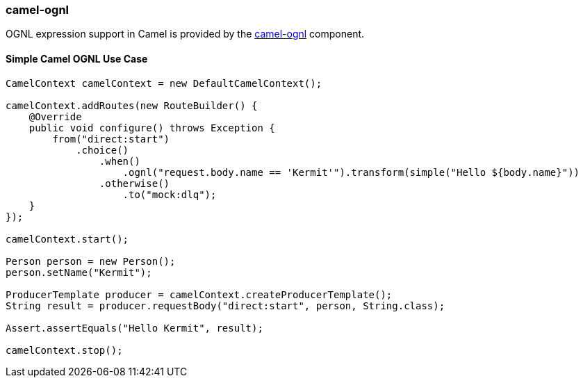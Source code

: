 ### camel-ognl

OGNL expression support in Camel is provided by the http://camel.apache.org/ognl.html[camel-ognl,window=_blank] component.


#### Simple Camel OGNL Use Case
```java
CamelContext camelContext = new DefaultCamelContext();

camelContext.addRoutes(new RouteBuilder() {
    @Override
    public void configure() throws Exception {
        from("direct:start")
            .choice()
                .when()
                    .ognl("request.body.name == 'Kermit'").transform(simple("Hello ${body.name}"))
                .otherwise()
                    .to("mock:dlq");
    }
});

camelContext.start();

Person person = new Person();
person.setName("Kermit");

ProducerTemplate producer = camelContext.createProducerTemplate();
String result = producer.requestBody("direct:start", person, String.class);

Assert.assertEquals("Hello Kermit", result);

camelContext.stop();
```
